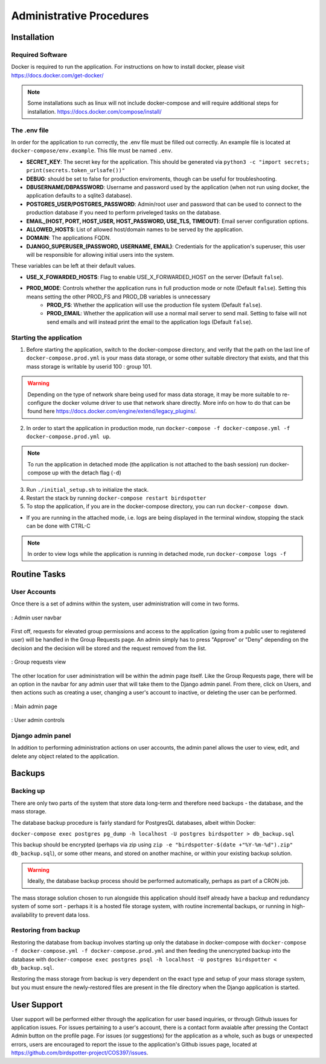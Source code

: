 *************************
Administrative Procedures
*************************

Installation
================
-----------------
Required Software
-----------------
Docker is required to run the application. For instructions on how to install docker, please visit https://docs.docker.com/get-docker/

.. note:: Some installations such as linux will not include docker-compose and will require additional steps for installation. https://docs.docker.com/compose/install/

-------------
The .env file
-------------
In order for the application to run correctly, the .env file must be filled out correctly. An example file is located at ``docker-compose/env.example``. This file must be named ``.env``.

- **SECRET_KEY**: The secret key for the application. This should be generated via ``python3 -c "import secrets; print(secrets.token_urlsafe())"``
- **DEBUG**: should be set to false for production enviroments, though can be useful for troubleshooting.
- **DBUSERNAME/DBPASSWORD**: Username and password used by the application (when not run using docker, the application defaults to a sqlite3 database).
- **POSTGRES_USER/POSTGRES_PASSWORD**: Admin/root user and password that can be used to connect to the production database if you need to perform priveleged tasks on the database.
- **EMAIL_(HOST, PORT, HOST_USER, HOST_PASSWORD, USE_TLS, TIMEOUT)**: Email server configuration options.
- **ALLOWED_HOSTS**: List of allowed host/domain names to be served by the application.
- **DOMAIN**: The applications FQDN.
- **DJANGO_SUPERUSER_(PASSWORD, USERNAME, EMAIL)**: Credentials for the application's superuser, this user will be responsible for allowing initial users into the system.

These variables can be left at their default values.

- **USE_X_FOWARDED_HOSTS**: Flag to enable USE_X_FORWARDED_HOST on the server (Default ``false``).
- **PROD_MODE**: Controls whether the application runs in full production mode or note (Default ``false``). Setting this means setting the other PROD_FS and PROD_DB variables is unnecessary
    - **PROD_FS**: Whether the application will use the production file system (Default ``false``).
    - **PROD_EMAIL**: Whether the application will use a normal mail server to send mail. Setting to false will not send emails and will instead print the email to the application logs (Default ``false``).


------------------------
Starting the application
------------------------ 
1. Before starting the application, switch to the docker-compose directory, and verify that the path on the last line of ``docker-compose.prod.yml`` is your mass data storage, or some other suitable directory that exists, and that this mass storage is writable by userid 100 : group 101.

.. warning:: Depending on the type of network share being used for mass data storage, it may be more suitable to re-configure the docker volume driver to use that network share directly. 
            More info on how to do that can be found here https://docs.docker.com/engine/extend/legacy_plugins/.

2. In order to start the application in production mode, run ``docker-compose -f docker-compose.yml -f docker-compose.prod.yml up``.

.. note:: To run the application in detached mode (the application is not attached to the bash session) run docker-compose up with the detach flag (``-d``)

3. Run ``./initial_setup.sh`` to initialize the stack.
4. Restart the stack by running ``docker-compose restart birdspotter``
5. To stop the application, if you are in the docker-compose directory, you can run ``docker-compose down``.
   
- If you are running in the attached mode, i.e. logs are being displayed in the terminal window, stopping the stack can be done with CTRL-C

.. note:: In order to view logs while the application is running in detached mode, run ``docker-compose logs -f``

Routine Tasks
================

-------------
User Accounts
-------------
Once there is a set of admins within the system, user administration will come in two forms.

.. _navbar:
.. figure:: static/navbar.png
    :alt: "Admin navbar view"
    :align: center

    : Admin user navbar

First off, requests for elevated group permissions and access to the application (going from a public user to registered user) will be handled in the Group Requests page. An admin simply has to press "Approve" or "Deny" depending on the decision and the decision will be stored and the request removed from the list.

.. _group_requests:
.. figure:: static/group_requests.png
    :alt: "Group requests view"
    :align: center

    : Group requests view

The other location for user administration will be within the admin page itself. Like the Group Requests page, there will be an option in the navbar for any admin user that will take them to the Django admin panel. From there, click on Users, and then actions such as creating a user, changing a user's account to inactive, or deleting the user can be performed.

.. _admin_page:
.. figure:: static/admin_page.png
    :alt: "Main admin page"
    :align: center

    : Main admin page

.. _user_admin:
.. figure:: static/user_admin.png
    :alt: "User admin controls"
    :align: center

    : User admin controls

------------------
Django admin panel
------------------

In addition to performing administration actions on user accounts, the admin panel allows the user to view, edit, and delete any object related to the application.

Backups
================

----------------
Backing up
----------------
There are only two parts of the system that store data long-term and therefore need backups - the database, and the mass storage.

The database backup procedure is fairly standard for PostgresQL databases, albeit within Docker: 

``docker-compose exec postgres pg_dump -h localhost -U postgres birdspotter > db_backup.sql``

This backup should be encrypted (perhaps via zip using ``zip -e "birdspotter-$(date +"%Y-%m-%d").zip" db_backup.sql``), or some other means, and stored on another machine, or within your existing backup solution.

.. warning:: Ideally, the database backup process should be performed automatically, perhaps as part of a CRON job.

The mass storage solution chosen to run alongside this application should itself already have a backup and redundancy system of some sort - perhaps it is a hosted file storage system, with routine incremental backups, or running in high-availability to prevent data loss. 

---------------------
Restoring from backup
---------------------

Restoring the database from backup involves starting up only the database in docker-compose with ``docker-compose -f docker-compose.yml -f docker-compose.prod.yml``
and then feeding the unencrypted backup into the database with ``docker-compose exec postgres psql -h localhost -U postgres birdspotter < db_backup.sql``.

Restoring the mass storage from backup is very dependent on the exact type and setup of your mass storage system, but you must ensure the newly-restored files are present in the file directory when the Django application is started.

User Support
================
User support will be performed either through the application for user based inquiries, or through Github issues for application issues. For issues pertaining to a user's account, there is a contact form avaiable after pressing the Contact Admin button on the profile page. For issues (or suggestions) for the application as a whole, such as bugs or unexpected errors, users are encouraged to report the issue to the application's Github issues page, located at https://github.com/birdspotter-project/COS397/issues.